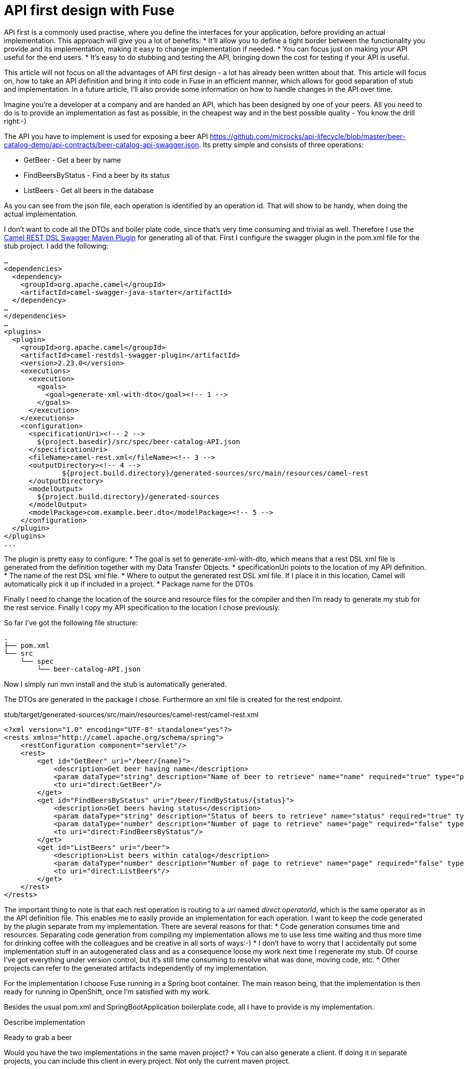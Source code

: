 = API first design with Fuse

//need to sharpen the intro.

API first is a commonly used practise, where you define the interfaces for your application, before providing an actual implementation. This approach will give you a lot of benefits:
* It’ll allow you to define a tight border between the functionality you provide and its implementation, making it easy to change implementation if needed.
* You can focus just on making your API useful for the end users.
* It’s easy to do stubbing and testing the API, bringing down the cost for testing if your API is useful.

This article will not focus on all the advantages of API first design - a lot has already been written about that. This article will focus on, how to take an API definition and bring it into code in Fuse in an efficient manner, which allows for good separation of stub and implementation. In a future article, I’ll also provide some information on how to handle changes in the API over time.

Imagine you’re a developer at a company and are handed an API, which has been designed by one of your peers. All you need to do is to provide an implementation as fast as possible, in the cheapest way and in the best possible quality - You know the drill right:-)

The API you have to implement is used for exposing a beer API https://github.com/microcks/api-lifecycle/blob/master/beer-catalog-demo/api-contracts/beer-catalog-api-swagger.json. Its pretty simple and consists of three operations:

* GetBeer - Get a beer by name
* FindBeersByStatus - Find a beer by its status
* ListBeers - Get all beers in the database

As you can see from the json file, each operation is identified by an operation id. That will show to be handy, when doing the actual implementation.

I don’t want to code all the DTOs and boiler plate code, since that’s very time consuming and trivial as well. Therefore I use the https://github.com/apache/camel/blob/master/tooling/maven/camel-restdsl-swagger-plugin/src/main/docs/camel-restdsl-swagger-plugin.adoc[Camel REST DSL Swagger Maven Plugin] for generating all of that. First I configure the swagger plugin in the pom.xml file for the stub project. I add the following:

----
…
<dependencies>
  <dependency>
    <groupId>org.apache.camel</groupId>
    <artifactId>camel-swagger-java-starter</artifactId>
  </dependency>
…
</dependencies>
…
<plugins>
  <plugin>
    <groupId>org.apache.camel</groupId>
    <artifactId>camel-restdsl-swagger-plugin</artifactId>
    <version>2.23.0</version>
    <executions>
      <execution>
        <goals>
          <goal>generate-xml-with-dto</goal><!-- 1 -->
        </goals>
      </execution>
    </executions>
    <configuration>
      <specificationUri><!-- 2 -->
        ${project.basedir}/src/spec/beer-catalog-API.json
      </specificationUri>
      <fileName>camel-rest.xml</fileName><!-- 3 -->
      <outputDirectory><!-- 4 -->
              ${project.build.directory}/generated-sources/src/main/resources/camel-rest
      </outputDirectory>
      <modelOutput>
        ${project.build.directory}/generated-sources
      </modelOutput>
      <modelPackage>com.example.beer.dto</modelPackage><!-- 5 -->
    </configuration>
  </plugin>
</plugins>
...
----

The plugin is pretty easy to configure:
* The goal is set to generate-xml-with-dto, which means that a rest DSL xml file is generated from the definition together with my Data Transfer Objects.
* specificationUri points to the location of my API definition.
* The name of the rest DSL xml file.
* Where to output the generated rest DSL xml file. If I place it in this location, Camel will automatically pick it up if included in a project.
* Package name for the DTOs

Finally I need to change the location of the source and resource files for the compiler and then I’m ready to generate my stub for the rest service. Finally I copy my API specification to the location I chose previously.

So far I’ve got the following file structure:

----
.
├── pom.xml
└── src
    └── spec
        └── beer-catalog-API.json

----

Now I simply run mvn install and the stub is automatically generated.

The DTOs are generated in the package I chose. Furthermore an xml file is created for the rest endpoint.

.stub/target/generated-sources/src/main/resources/camel-rest/camel-rest.xml
----
<?xml version="1.0" encoding="UTF-8" standalone="yes"?>
<rests xmlns="http://camel.apache.org/schema/spring">
    <restConfiguration component="servlet"/>
    <rest>
        <get id="GetBeer" uri="/beer/{name}">
            <description>Get beer having name</description>
            <param dataType="string" description="Name of beer to retrieve" name="name" required="true" type="path"/>
            <to uri="direct:GetBeer"/>
        </get>
        <get id="FindBeersByStatus" uri="/beer/findByStatus/{status}">
            <description>Get beers having status</description>
            <param dataType="string" description="Status of beers to retrieve" name="status" required="true" type="path"/>
            <param dataType="number" description="Number of page to retrieve" name="page" required="false" type="query"/>
            <to uri="direct:FindBeersByStatus"/>
        </get>
        <get id="ListBeers" uri="/beer">
            <description>List beers within catalog</description>
            <param dataType="number" description="Number of page to retrieve" name="page" required="false" type="query"/>
            <to uri="direct:ListBeers"/>
        </get>
    </rest>
</rests>
----

The important thing to note is that each rest operation is routing to a _uri_ named _direct:operatorId_, which is the same operator as in the API definition file. This enables me to easily provide an implementation for each operation. I want to keep the code generated by the plugin separate from my implementation. There are several reasons for that:
* Code generation consumes time and resources. Separating code generation from compiling my implementation allows me to use less time waiting and thus more time for drinking coffee with the colleagues and be creative in all sorts of ways:-)
* I don't have to worry that I accidentally put some implementation stuff in an autogenerated class and as a consequence loose my work next time I regenerate my stub. Of course I've got everything under version control, but it's still time consuming to resolve what was done, moving code, etc.
* Other projects can refer to the generated artifacts independently of my implementation.

For the implementation I choose Fuse running in a Spring boot container. The main reason being, that the implementation is then ready for running in OpenShift, once I'm satisfied with my work.

Besides the usual pom.xml and SpringBootApplication boilerplate code, all I have to provide is my implementation.



Describe implementation

Ready to grab a beer

Would you have the two implementations in the same maven project?
* You can also generate a client. If doing it in separate projects, you can include this client in every project. Not only the current maven project.

Point to reference implementation.
